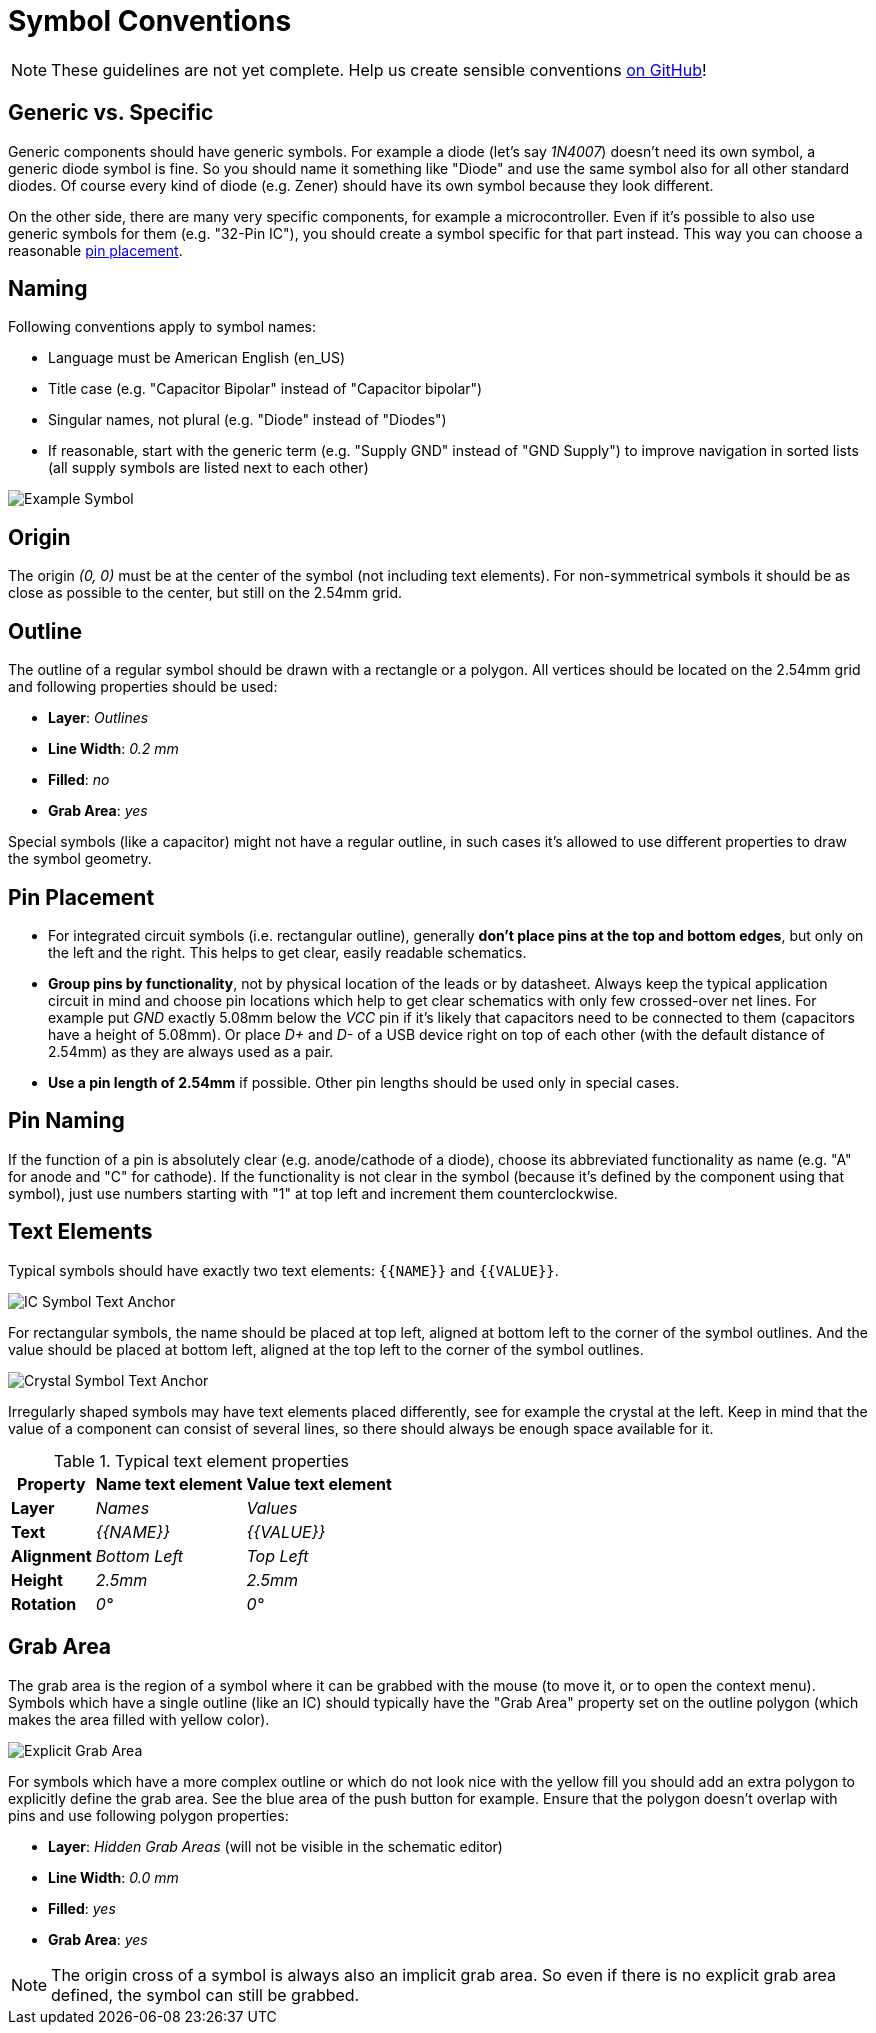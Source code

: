 [#libraryconventions-symbols]
= Symbol Conventions

[NOTE]
====
These guidelines are not yet complete. Help us create sensible conventions
https://github.com/LibrePCB/librepcb-doc/issues?q=is%3Aissue+label%3A%22Conventions%3A+Symbols%22[on GitHub]!
====


[#libraryconventions-symbols-genericspecific]
== Generic vs. Specific

Generic components should have generic symbols. For example a diode (let's
say _1N4007_) doesn't need its own symbol, a generic diode symbol is fine.
So you should name it something like "Diode" and use the same symbol also
for all other standard diodes. Of course every kind of diode (e.g. Zener)
should have its own symbol because they look different.

On the other side, there are many very specific components, for example
a microcontroller. Even if it's possible to also use generic symbols for
them (e.g. "32-Pin IC"), you should create a symbol specific for that part
instead. This way you can choose a reasonable
<<libraryconventions-symbols-pinplacement,pin placement>>.


[#libraryconventions-symbols-naming]
== Naming

Following conventions apply to symbol names:

- Language must be American English (en_US)
- Title case (e.g. "Capacitor Bipolar" instead of "Capacitor bipolar")
- Singular names, not plural (e.g. "Diode" instead of "Diodes")
- If reasonable, start with the generic term (e.g. "Supply GND" instead
  of "GND Supply") to improve navigation in sorted lists (all supply
  symbols are listed next to each other)


// Image spans across multiple sections
image::symbol_stm32.png[alt="Example Symbol",role="right"]


[#libraryconventions-symbols-origin]
== Origin

The origin _(0, 0)_ must be at the center of the symbol (not including
text elements). For non-symmetrical symbols it should be as close as
possible to the center, but still on the 2.54mm grid.


[#libraryconventions-symbols-outline]
== Outline

The outline of a regular symbol should be drawn with a rectangle or a polygon.
All vertices should be located on the 2.54mm grid and following properties
should be used:

- *Layer*: _Outlines_
- *Line Width*: _0.2 mm_
- *Filled*: _no_
- *Grab Area*: _yes_

Special symbols (like a capacitor) might not have a regular outline, in such
cases it's allowed to use different properties to draw the symbol geometry.


[#libraryconventions-symbols-pinplacement]
== Pin Placement

- For integrated circuit symbols (i.e. rectangular outline), generally
  *don't place pins at the top and bottom edges*, but only on the left and
  the right. This helps to get clear, easily readable schematics.
- *Group pins by functionality*, not by physical location of the leads or by
  datasheet. Always keep the typical application circuit in mind and choose
  pin locations which help to get clear schematics with only few crossed-over
  net lines. For example put _GND_ exactly 5.08mm below the _VCC_ pin if it's
  likely that capacitors need to be connected to them (capacitors have a
  height of 5.08mm). Or place _D+_ and _D-_ of a USB device right on top of
  each other (with the default distance of 2.54mm) as they are always used
  as a pair.
- *Use a pin length of 2.54mm* if possible. Other pin lengths should be used
  only in special cases.


[#libraryconventions-symbols-pinnaming]
== Pin Naming

If the function of a pin is absolutely clear (e.g. anode/cathode of a diode),
choose its abbreviated functionality as name (e.g. "A" for anode and "C" for
cathode). If the functionality is not clear in the symbol (because it's
defined by the component using that symbol), just use numbers starting with
"1" at top left and increment them counterclockwise.


[#libraryconventions-symbols-textelements]
== Text Elements

Typical symbols should have exactly two text elements: `+{{NAME}}+` and
`+{{VALUE}}+`.

image::symbol_text_anchor_ic.png[alt="IC Symbol Text Anchor",role="right"]

For rectangular symbols, the name should be placed at top left, aligned at
bottom left to the corner of the symbol outlines. And the value should be
placed at bottom left, aligned at the top left to the corner of the symbol
outlines.

image::symbol_text_anchor_crystal.png[alt="Crystal Symbol Text Anchor",role="left"]

Irregularly shaped symbols may have text elements placed differently, see for
example the crystal at the left. Keep in mind that the value of a component can
consist of several lines, so there should always be enough space available for
it.

.Typical text element properties
[cols="s,e,e",options="header,autowidth"]
|===
| Property          | Name text element     | Value text element
| Layer             | Names                 | Values
| Text              | +{{NAME}}+            | +{{VALUE}}+
| Alignment         | Bottom Left           | Top Left
| Height            | 2.5mm                 | 2.5mm
| Rotation          | 0°                    | 0°
|===


[#libraryconventions-symbols-grabarea]
== Grab Area

The grab area is the region of a symbol where it can be grabbed with the
mouse (to move it, or to open the context menu). Symbols which have a
single outline (like an IC) should typically have the "Grab Area" property
set on the outline polygon (which makes the area filled with yellow color).

image::symbol_grabarea_pushbutton.png[alt="Explicit Grab Area",role="right"]

For symbols which have a more complex outline or which do not look nice
with the yellow fill you should add an extra polygon to explicitly define
the grab area. See the blue area of the push button for example. Ensure
that the polygon doesn't overlap with pins and use following polygon
properties:

- *Layer*: _Hidden Grab Areas_ (will not be visible in the schematic editor)
- *Line Width*: _0.0 mm_
- *Filled*: _yes_
- *Grab Area*: _yes_

[NOTE]
====
The origin cross of a symbol is always also an implicit grab area. So even
if there is no explicit grab area defined, the symbol can still be grabbed.
====

